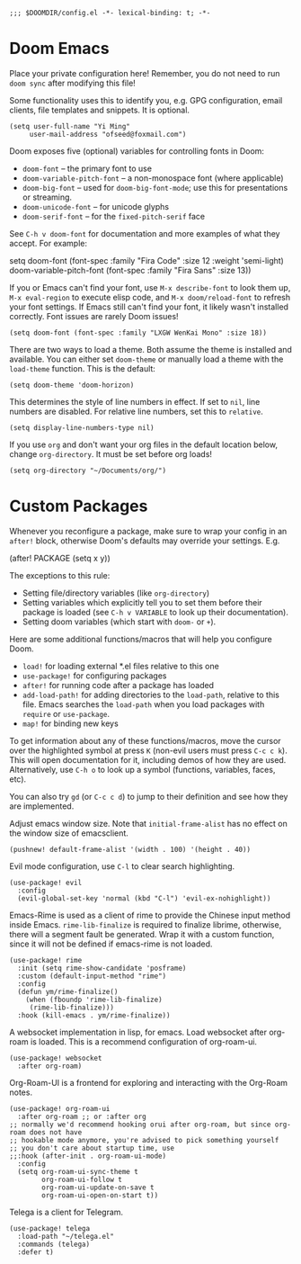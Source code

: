 #+BEGIN_SRC elisp
;;; $DOOMDIR/config.el -*- lexical-binding: t; -*-
#+END_SRC

* Doom Emacs
Place your private configuration here! Remember, you do not need to run
=doom sync= after modifying this file!


Some functionality uses this to identify you, e.g. GPG configuration, email
clients, file templates and snippets. It is optional.
#+BEGIN_SRC elisp
(setq user-full-name "Yi Ming"
     user-mail-address "ofseed@foxmail.com")
#+END_SRC

Doom exposes five (optional) variables for controlling fonts in Doom:

- ~doom-font~ -- the primary font to use
- ~doom-variable-pitch-font~ -- a non-monospace font (where applicable)
- ~doom-big-font~ -- used for ~doom-big-font-mode~; use this for
  presentations or streaming.
- ~doom-unicode-font~ -- for unicode glyphs
- ~doom-serif-font~ -- for the ~fixed-pitch-serif~ face

See =C-h v doom-font= for documentation and more examples of what they
accept. For example:

setq doom-font (font-spec :family "Fira Code" :size 12 :weight 'semi-light)
     doom-variable-pitch-font (font-spec :family "Fira Sans" :size 13))

If you or Emacs can't find your font, use =M-x describe-font= to look them
up, =M-x eval-region= to execute elisp code, and =M-x doom/reload-font= to
refresh your font settings. If Emacs still can't find your font, it likely
wasn't installed correctly. Font issues are rarely Doom issues!

#+BEGIN_SRC elisp
(setq doom-font (font-spec :family "LXGW WenKai Mono" :size 18))
#+END_SRC

There are two ways to load a theme. Both assume the theme is installed and
available. You can either set ~doom-theme~ or manually load a theme with the
~load-theme~ function. This is the default:
#+BEGIN_SRC elisp
(setq doom-theme 'doom-horizon)
#+END_SRC

This determines the style of line numbers in effect. If set to ~nil~, line
numbers are disabled. For relative line numbers, set this to ~relative~.
#+BEGIN_SRC elisp
(setq display-line-numbers-type nil)
#+END_SRC

If you use ~org~ and don't want your org files in the default location below,
change ~org-directory~. It must be set before org loads!
#+BEGIN_SRC elisp
(setq org-directory "~/Documents/org/")
#+END_SRC


* Custom Packages
Whenever you reconfigure a package, make sure to wrap your config in an
~after!~ block, otherwise Doom's defaults may override your settings. E.g.

  (after! PACKAGE
    (setq x y))

The exceptions to this rule:

  - Setting file/directory variables (like ~org-directory~)
  - Setting variables which explicitly tell you to set them before their
    package is loaded (see =C-h v VARIABLE= to look up their documentation).
  - Setting doom variables (which start with =doom-= or =+=).

Here are some additional functions/macros that will help you configure Doom.

- ~load!~ for loading external *.el files relative to this one
- ~use-package!~ for configuring packages
- ~after!~ for running code after a package has loaded
- ~add-load-path!~ for adding directories to the ~load-path~, relative to
  this file. Emacs searches the ~load-path~ when you load packages with
  ~require~ or ~use-package~.
- ~map!~ for binding new keys

To get information about any of these functions/macros, move the cursor over
the highlighted symbol at press =K= (non-evil users must press =C-c c k=).
This will open documentation for it, including demos of how they are used.
Alternatively, use =C-h o= to look up a symbol (functions, variables, faces,
etc).

You can also try =gd= (or =C-c c d=) to jump to their definition and see how
they are implemented.

Adjust emacs window size. Note that ~initial-frame-alist~ has no effect on
the window size of emacsclient.
#+BEGIN_SRC elisp
(pushnew! default-frame-alist '(width . 100) '(height . 40))
#+END_SRC

Evil mode configuration, use =C-l= to clear search highlighting.
#+BEGIN_SRC elisp
(use-package! evil
  :config
  (evil-global-set-key 'normal (kbd "C-l") 'evil-ex-nohighlight))
#+END_SRC

Emacs-Rime is used as a client of rime to provide the Chinese input method
inside Emacs. ~rime-lib-finalize~ is required to finalize librime, otherwise,
there will a segment fault be generated. Wrap it with a custom function,
since it will not be defined if emacs-rime is not loaded.
#+BEGIN_SRC elisp
(use-package! rime
  :init (setq rime-show-candidate 'posframe)
  :custom (default-input-method "rime")
  :config
  (defun ym/rime-finalize()
    (when (fboundp 'rime-lib-finalize)
     (rime-lib-finalize)))
  :hook (kill-emacs . ym/rime-finalize))
#+END_SRC

A websocket implementation in lisp, for emacs. Load websocket after org-roam
is loaded. This is a recommend configuration of org-roam-ui.
#+BEGIN_SRC elisp
(use-package! websocket
  :after org-roam)
#+END_SRC

Org-Roam-UI is a frontend for exploring and interacting with the Org-Roam notes.
#+BEGIN_SRC elisp
(use-package! org-roam-ui
  :after org-roam ;; or :after org
;; normally we'd recommend hooking orui after org-roam, but since org-roam does not have
;; hookable mode anymore, you're advised to pick something yourself
;; you don't care about startup time, use
;;:hook (after-init . org-roam-ui-mode)
  :config
  (setq org-roam-ui-sync-theme t
        org-roam-ui-follow t
        org-roam-ui-update-on-save t
        org-roam-ui-open-on-start t))
#+END_SRC

Telega is a client for Telegram.
#+BEGIN_SRC elisp
(use-package! telega
  :load-path "~/telega.el"
  :commands (telega)
  :defer t)
#+END_SRC
